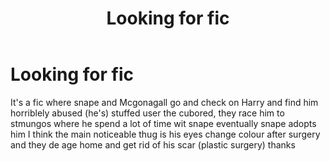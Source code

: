 #+TITLE: Looking for fic

* Looking for fic
:PROPERTIES:
:Author: runningthestral
:Score: 0
:DateUnix: 1511289933.0
:DateShort: 2017-Nov-21
:FlairText: Request
:END:
It's a fic where snape and Mcgonagall go and check on Harry and find him horriblely abused (he's) stuffed user the cubored, they race him to stmungos where he spend a lot of time wit snape eventually snape adopts him I think the main noticeable thug is his eyes change colour after surgery and they de age home and get rid of his scar (plastic surgery) thanks

